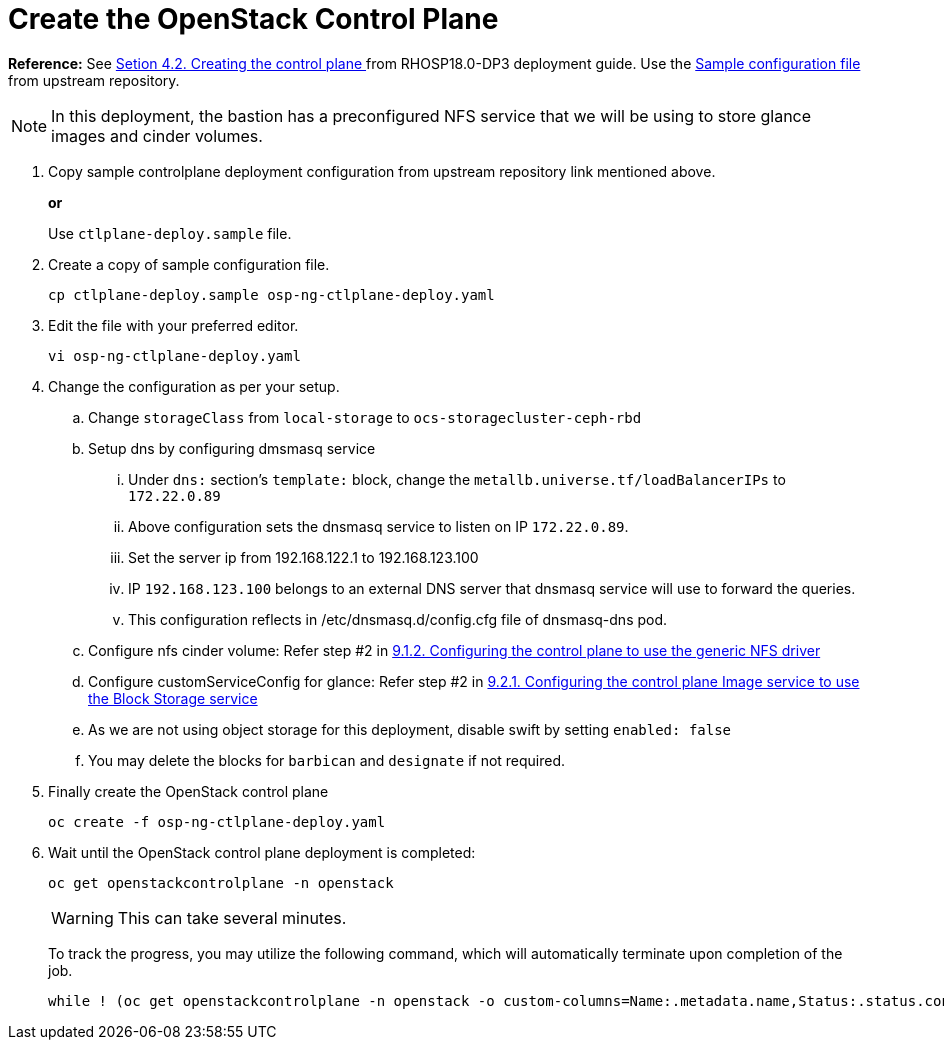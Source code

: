 = Create the OpenStack Control Plane

*Reference:* See https://access.redhat.com/documentation/en-us/red_hat_openstack_platform/18.0-dev-preview/html-single/deploying_red_hat_openstack_platform_18.0_development_preview_3_on_red_hat_openshift_container_platform/index#proc_creating-the-control-plane_controlplane[Setion 4.2. Creating the control plane
] from RHOSP18.0-DP3 deployment guide. Use the https://github.com/openstack-k8s-operators/openstack-operator/blob/dev-preview3/config/samples/core_v1beta1_openstackcontrolplane_galera_network_isolation.yaml[Sample configuration file] from upstream repository.

NOTE: In this deployment, the bastion has a preconfigured NFS service that we will be using to store glance images and cinder volumes.

. Copy sample controlplane deployment configuration from upstream repository link mentioned above.
+
*or*
+
Use `ctlplane-deploy.sample` file.

. Create a copy of sample configuration file.
+
[source,bash]
----
cp ctlplane-deploy.sample osp-ng-ctlplane-deploy.yaml
----

. Edit the file with your preferred editor. 
+
[source,bash]
----
vi osp-ng-ctlplane-deploy.yaml
----

. Change the configuration as per your setup.
.. Change `storageClass` from `local-storage` to `ocs-storagecluster-ceph-rbd`
.. Setup dns by configuring dmsmasq service
... Under `dns:` section's `template:` block, change the `metallb.universe.tf/loadBalancerIPs` to `172.22.0.89` 
... Above configuration sets the dnsmasq service to listen on IP `172.22.0.89`.
... Set the server ip from 192.168.122.1 to 192.168.123.100 
... IP `192.168.123.100` belongs to an external DNS server that dnsmasq service will use to forward the queries.
... This configuration reflects in /etc/dnsmasq.d/config.cfg file of dnsmasq-dns pod.
.. Configure nfs cinder volume: Refer step #2 in https://access.redhat.com/documentation/en-us/red_hat_openstack_platform/18.0-dev-preview/html-single/deploying_red_hat_openstack_platform_18.0_development_preview_3_on_red_hat_openshift_container_platform/index#proc_alternative-cinder-configure-control-plane-for-nfs_ceph-back-end[9.1.2. Configuring the control plane to use the generic NFS driver]
.. Configure customServiceConfig for glance: Refer step #2 in https://access.redhat.com/documentation/en-us/red_hat_openstack_platform/18.0-dev-preview/html-single/deploying_red_hat_openstack_platform_18.0_development_preview_3_on_red_hat_openshift_container_platform/index#assembly_alternative-storage-solutions-glance_ceph-back-end[9.2.1. Configuring the control plane Image service to use the Block Storage service]
.. As we are not using object storage for this deployment, disable swift by setting `enabled: false` 
.. You may delete the blocks for `barbican` and `designate` if not required.

. Finally create the OpenStack control plane
+
[source,bash,role=execute]
----
oc create -f osp-ng-ctlplane-deploy.yaml
----

. Wait until the OpenStack control plane deployment is completed:
+
[source,bash,role=execute]
----
oc get openstackcontrolplane -n openstack
----
+
WARNING: This can take several minutes.
+
To track the progress, you may utilize the following command, which will automatically terminate upon completion of the job.
+
[source,bash,role=execute]
----
while ! (oc get openstackcontrolplane -n openstack -o custom-columns=Name:.metadata.name,Status:.status.conditions[0].message | grep 'Setup complete'); do oc get openstackcontrolplane -n openstack; sleep 30; done
----
